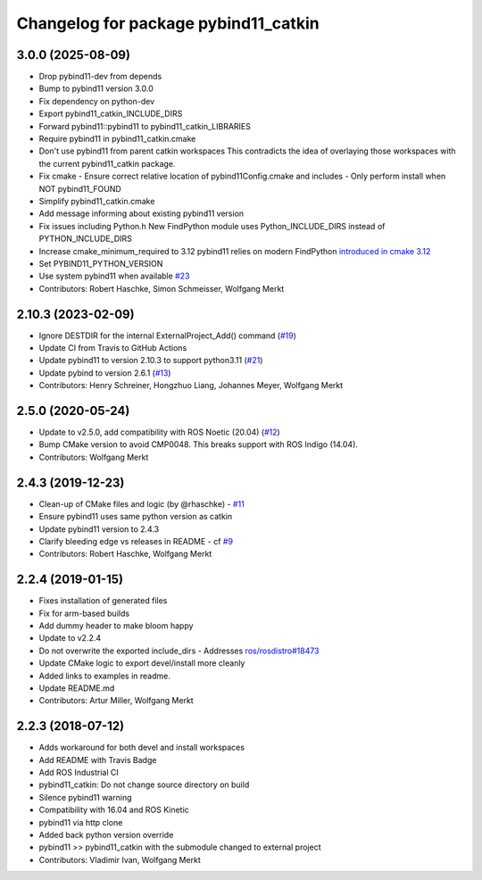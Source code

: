 ^^^^^^^^^^^^^^^^^^^^^^^^^^^^^^^^^^^^^
Changelog for package pybind11_catkin
^^^^^^^^^^^^^^^^^^^^^^^^^^^^^^^^^^^^^

3.0.0 (2025-08-09)
------------------
* Drop pybind11-dev from depends
* Bump to pybind11 version 3.0.0
* Fix dependency on python-dev
* Export pybind11_catkin_INCLUDE_DIRS
* Forward pybind11::pybind11 to pybind11_catkin_LIBRARIES
* Require pybind11 in pybind11_catkin.cmake
* Don't use pybind11 from parent catkin workspaces
  This contradicts the idea of overlaying those workspaces with the current pybind11_catkin package.
* Fix cmake
  - Ensure correct relative location of pybind11Config.cmake and includes
  - Only perform install when NOT pybind11_FOUND
* Simplify pybind11_catkin.cmake
* Add message informing about existing pybind11 version
* Fix issues including Python.h
  New FindPython module uses Python_INCLUDE_DIRS instead of PYTHON_INCLUDE_DIRS
* Increase cmake_minimum_required to 3.12
  pybind11 relies on modern FindPython `introduced in cmake 3.12 <https://cmake.org/cmake/help/latest/module/FindPython.html>`_
* Set PYBIND11_PYTHON_VERSION
* Use system pybind11 when available `#23 <https://github.com/wxmerkt/pybind11_catkin/issues/23>`_
* Contributors: Robert Haschke, Simon Schmeisser, Wolfgang Merkt

2.10.3 (2023-02-09)
-------------------
* Ignore DESTDIR for the internal ExternalProject_Add() command (`#19 <https://github.com/ipab-slmc/pybind11_catkin/issues/19>`_)
* Update CI from Travis to GitHub Actions
* Update pybind11 to version 2.10.3 to support python3.11 (`#21 <https://github.com/ipab-slmc/pybind11_catkin/issues/21>`_)
* Update pybind to version 2.6.1 (`#13 <https://github.com/ipab-slmc/pybind11_catkin/issues/13>`_)
* Contributors: Henry Schreiner, Hongzhuo Liang, Johannes Meyer, Wolfgang Merkt

2.5.0 (2020-05-24)
------------------
* Update to v2.5.0, add compatibility with ROS Noetic (20.04) (`#12 <https://github.com/ipab-slmc/pybind11_catkin/issues/12>`_)
* Bump CMake version to avoid CMP0048. This breaks support with ROS Indigo (14.04).
* Contributors: Wolfgang Merkt

2.4.3 (2019-12-23)
------------------
* Clean-up of CMake files and logic (by @rhaschke) - `#11 <https://github.com/ipab-slmc/pybind11_catkin/issues/11>`_
* Ensure pybind11 uses same python version as catkin
* Update pybind11 version to 2.4.3
* Clarify bleeding edge vs releases in README - cf `#9 <https://github.com/ipab-slmc/pybind11_catkin/issues/9>`_
* Contributors: Robert Haschke, Wolfgang Merkt

2.2.4 (2019-01-15)
------------------
* Fixes installation of generated files
* Fix for arm-based builds
* Add dummy header to make bloom happy
* Update to v2.2.4
* Do not overwrite the exported include_dirs
  - Addresses `ros/rosdistro#18473 <https://github.com/ros/rosdistro/issues/18473>`_
* Update CMake logic to export devel/install more cleanly
* Added links to examples in readme.
* Update README.md
* Contributors: Artur Miller, Wolfgang Merkt

2.2.3 (2018-07-12)
------------------
* Adds workaround for both devel and install workspaces
* Add README with Travis Badge
* Add ROS Industrial CI
* pybind11_catkin: Do not change source directory on build
* Silence pybind11 warning
* Compatibility with 16.04 and ROS Kinetic
* pybind11 via http clone
* Added back python version override
* pybind11 >> pybind11_catkin with the submodule changed to external project
* Contributors: Vladimir Ivan, Wolfgang Merkt
